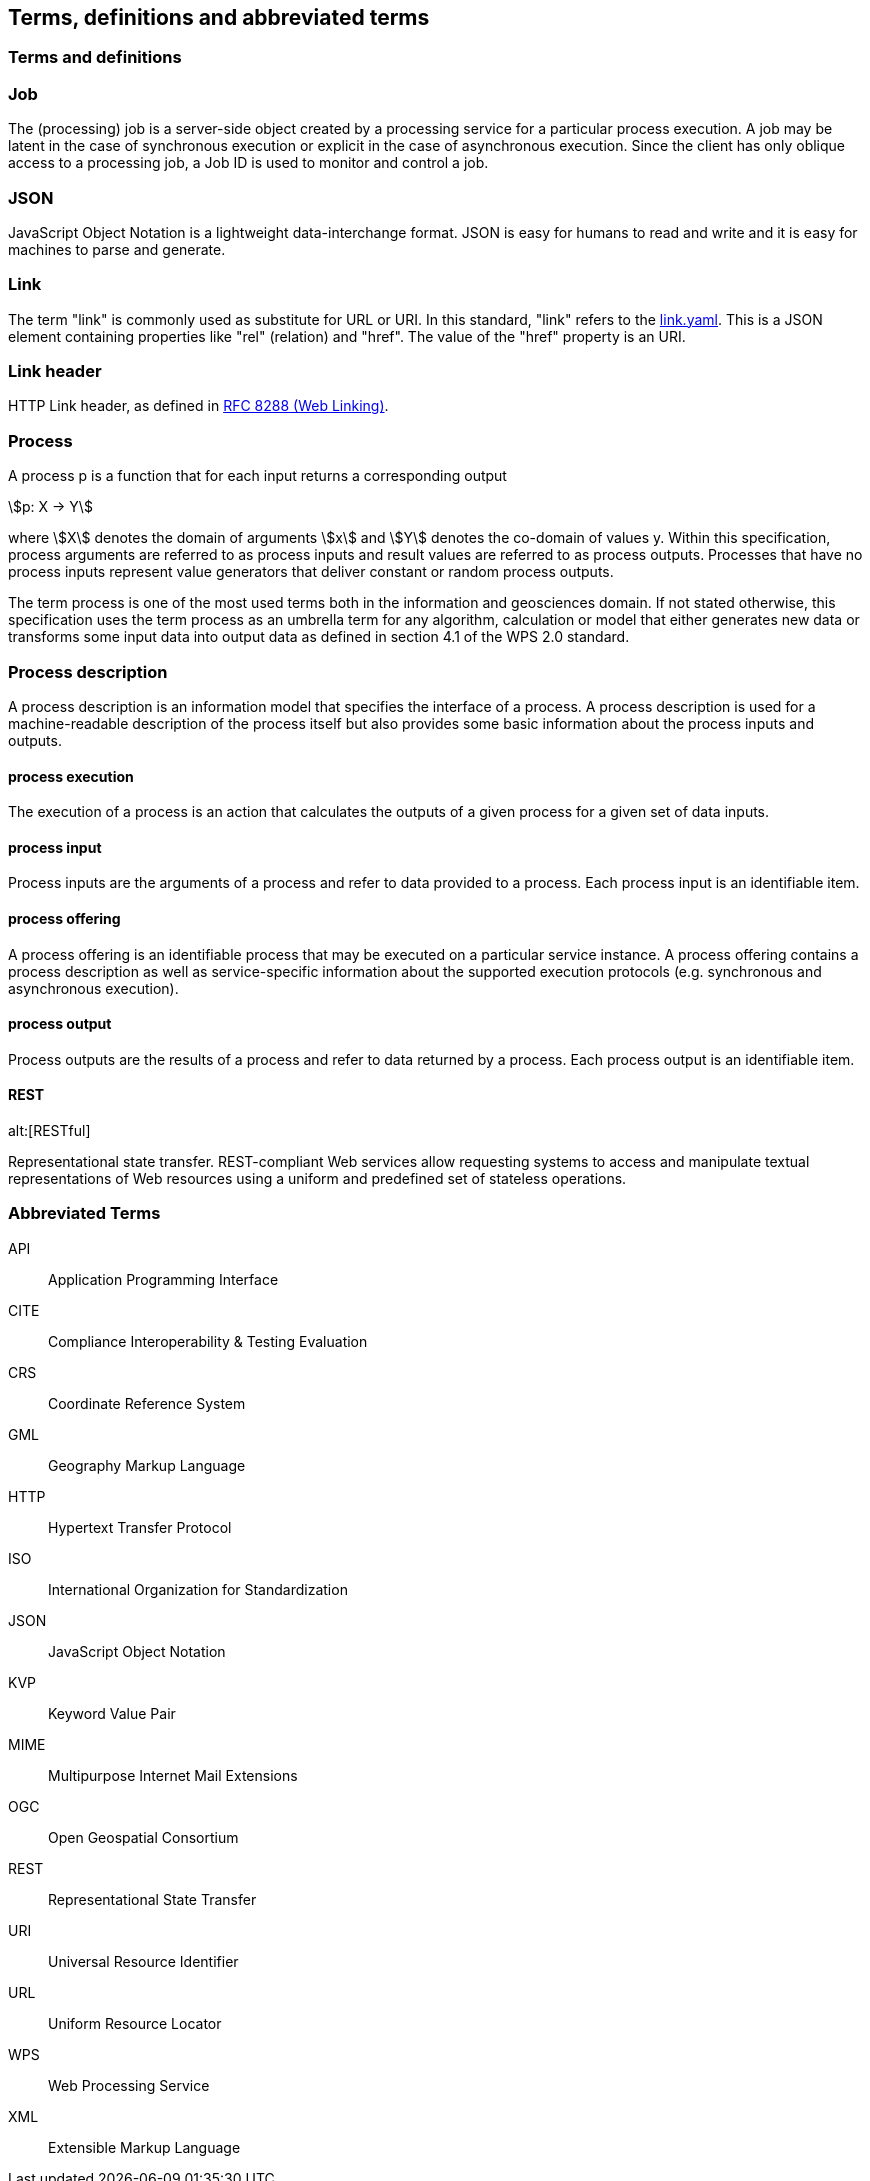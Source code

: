 
== Terms, definitions and abbreviated terms

=== Terms and definitions

=== Job

The (processing) job is a server-side object created by a processing service for a particular process execution. A job may be latent in the case of synchronous execution or explicit in the case of asynchronous execution. Since the client has only oblique access to a processing job, a Job ID is used to monitor and control a job.

=== JSON

JavaScript Object Notation is a lightweight data-interchange format. JSON is easy for humans to read and write and it is easy for machines to parse and generate. 

=== Link

The term "link" is commonly used as substitute for URL or URI. In this standard, "link" refers to the <<link-schema,link.yaml>>. This is a JSON element containing properties like "rel" (relation) and "href". The value of the "href" property is an URI.

=== Link header

HTTP Link header, as defined in <<rfc8288,RFC 8288 (Web Linking)>>.

=== Process

A process p is a function that for each input returns a corresponding output

[stem%unnumbered]
++++
p: X -> Y
++++

where stem:[X] denotes the domain of arguments stem:[x] and stem:[Y] denotes the co-domain of values y. Within this specification, process arguments are referred to as process inputs and result values are referred to as process outputs. Processes that have no process inputs represent value generators that deliver constant or random process outputs.

The term process is one of the most used terms both in the information and geosciences domain. If not stated otherwise, this specification uses the term process as an umbrella term for any algorithm, calculation or model that either generates new data or transforms some input data into output data as defined in section 4.1 of the WPS 2.0 standard.

=== Process description

A process description is an information model that specifies the interface of a process. A process description is used for a machine-readable description of the process itself but also provides some basic information about the process inputs and outputs.


==== process execution

The execution of a process is an action that calculates the outputs of a given process for a given set of data inputs.


==== process input

Process inputs are the arguments of a process and refer to data provided to a process. Each process input is an identifiable item.


==== process offering

A process offering is an identifiable process that may be executed on a particular service instance. A process offering contains a process description as well as service-specific information about the supported execution protocols (e.g. synchronous and asynchronous execution).


==== process output

Process outputs are the results of a process and refer to data returned by a process. Each process output is an identifiable item.


==== REST
alt:[RESTful]

Representational state transfer.  REST-compliant Web services allow requesting systems to access and manipulate textual representations of Web resources using a uniform and predefined set of stateless operations.


=== Abbreviated Terms

API:: Application Programming Interface
CITE:: Compliance Interoperability & Testing Evaluation
CRS:: Coordinate Reference System
GML:: Geography Markup Language
HTTP:: Hypertext Transfer Protocol
ISO:: International Organization for Standardization
JSON:: JavaScript Object Notation
KVP:: Keyword Value Pair
MIME:: Multipurpose Internet Mail Extensions
OGC:: Open Geospatial Consortium
REST:: Representational State Transfer
URI:: Universal Resource Identifier
URL:: Uniform Resource Locator
WPS:: Web Processing Service
XML:: Extensible Markup Language